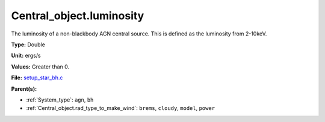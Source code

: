 Central_object.luminosity
=========================
The luminosity of a non-blackbody AGN central source.
This is defined as the luminosity from 2-10keV.

**Type:** Double

**Unit:** ergs/s

**Values:** Greater than 0.

**File:** `setup_star_bh.c <https://github.com/agnwinds/python/blob/master/source/setup_star_bh.c>`_


**Parent(s):**

* :ref:`System_type`: ``agn``, ``bh``

* :ref:`Central_object.rad_type_to_make_wind`: ``brems``, ``cloudy``, ``model``, ``power``


